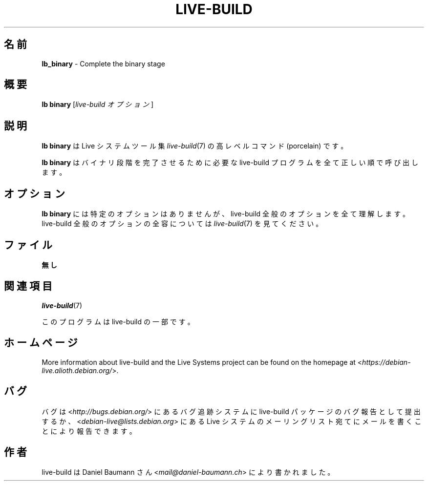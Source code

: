.\"*******************************************************************
.\"
.\" This file was generated with po4a. Translate the source file.
.\"
.\"*******************************************************************
.TH LIVE\-BUILD 1 2017\-08\-29 1:20170807kali1 "Live システムプロジェクト"

.SH 名前
\fBlb_binary\fP \- Complete the binary stage

.SH 概要
\fBlb binary\fP [\fIlive\-build オプション\fP]

.SH 説明
\fBlb binary\fP は Live システムツール集 \fIlive\-build\fP(7) の高レベルコマンド (porcelain) です。
.PP
\fBlb binary\fP はバイナリ段階を完了させるために必要な live\-build プログラムを全て正しい順で呼び出します。

.SH オプション
\fBlb binary\fP には特定のオプションはありませんが、live\-build 全般のオプションを全て理解します。live\-build
全般のオプションの全容については \fIlive\-build\fP(7) を見てください。

.SH ファイル
.IP \fB無し\fP 4

.SH 関連項目
\fIlive\-build\fP(7)
.PP
このプログラムは live\-build の一部です。

.SH ホームページ
More information about live\-build and the Live Systems project can be found
on the homepage at <\fIhttps://debian\-live.alioth.debian.org/\fP>.

.SH バグ
バグは <\fIhttp://bugs.debian.org/\fP> にあるバグ追跡システムに live\-build
パッケージのバグ報告として提出するか、<\fIdebian\-live@lists.debian.org\fP> にある Live
システムのメーリングリスト宛てにメールを書くことにより報告できます。

.SH 作者
live\-build は Daniel Baumann さん <\fImail@daniel\-baumann.ch\fP>
により書かれました。
